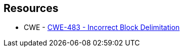 == Resources

* CWE - https://cwe.mitre.org/data/definitions/483[CWE-483 - Incorrect Block Delimitation]
